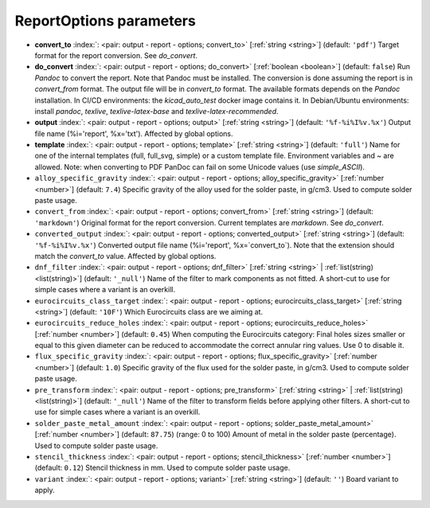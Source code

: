 .. _ReportOptions:


ReportOptions parameters
~~~~~~~~~~~~~~~~~~~~~~~~

-  **convert_to** :index:`: <pair: output - report - options; convert_to>` [:ref:`string <string>`] (default: ``'pdf'``) Target format for the report conversion. See `do_convert`.
-  **do_convert** :index:`: <pair: output - report - options; do_convert>` [:ref:`boolean <boolean>`] (default: ``false``) Run `Pandoc` to convert the report. Note that Pandoc must be installed.
   The conversion is done assuming the report is in `convert_from` format.
   The output file will be in `convert_to` format.
   The available formats depends on the `Pandoc` installation.
   In CI/CD environments: the `kicad_auto_test` docker image contains it.
   In Debian/Ubuntu environments: install `pandoc`, `texlive`, `texlive-latex-base` and `texlive-latex-recommended`.
-  **output** :index:`: <pair: output - report - options; output>` [:ref:`string <string>`] (default: ``'%f-%i%I%v.%x'``) Output file name (%i='report', %x='txt'). Affected by global options.
-  **template** :index:`: <pair: output - report - options; template>` [:ref:`string <string>`] (default: ``'full'``) Name for one of the internal templates (full, full_svg, simple) or a custom template file.
   Environment variables and ~ are allowed.
   Note: when converting to PDF PanDoc can fail on some Unicode values (use `simple_ASCII`).
-  ``alloy_specific_gravity`` :index:`: <pair: output - report - options; alloy_specific_gravity>` [:ref:`number <number>`] (default: ``7.4``) Specific gravity of the alloy used for the solder paste, in g/cm3. Used to compute solder paste usage.
-  ``convert_from`` :index:`: <pair: output - report - options; convert_from>` [:ref:`string <string>`] (default: ``'markdown'``) Original format for the report conversion. Current templates are `markdown`. See `do_convert`.
-  ``converted_output`` :index:`: <pair: output - report - options; converted_output>` [:ref:`string <string>`] (default: ``'%f-%i%I%v.%x'``) Converted output file name (%i='report', %x=`convert_to`).
   Note that the extension should match the `convert_to` value. Affected by global options.
-  ``dnf_filter`` :index:`: <pair: output - report - options; dnf_filter>` [:ref:`string <string>` | :ref:`list(string) <list(string)>`] (default: ``'_null'``) Name of the filter to mark components as not fitted.
   A short-cut to use for simple cases where a variant is an overkill.

-  ``eurocircuits_class_target`` :index:`: <pair: output - report - options; eurocircuits_class_target>` [:ref:`string <string>`] (default: ``'10F'``) Which Eurocircuits class are we aiming at.
-  ``eurocircuits_reduce_holes`` :index:`: <pair: output - report - options; eurocircuits_reduce_holes>` [:ref:`number <number>`] (default: ``0.45``) When computing the Eurocircuits category: Final holes sizes smaller or equal to this given
   diameter can be reduced to accommodate the correct annular ring values.
   Use 0 to disable it.
-  ``flux_specific_gravity`` :index:`: <pair: output - report - options; flux_specific_gravity>` [:ref:`number <number>`] (default: ``1.0``) Specific gravity of the flux used for the solder paste, in g/cm3. Used to compute solder paste usage.
-  ``pre_transform`` :index:`: <pair: output - report - options; pre_transform>` [:ref:`string <string>` | :ref:`list(string) <list(string)>`] (default: ``'_null'``) Name of the filter to transform fields before applying other filters.
   A short-cut to use for simple cases where a variant is an overkill.

-  ``solder_paste_metal_amount`` :index:`: <pair: output - report - options; solder_paste_metal_amount>` [:ref:`number <number>`] (default: ``87.75``) (range: 0 to 100) Amount of metal in the solder paste (percentage). Used to compute solder paste usage.
-  ``stencil_thickness`` :index:`: <pair: output - report - options; stencil_thickness>` [:ref:`number <number>`] (default: ``0.12``) Stencil thickness in mm. Used to compute solder paste usage.
-  ``variant`` :index:`: <pair: output - report - options; variant>` [:ref:`string <string>`] (default: ``''``) Board variant to apply.

